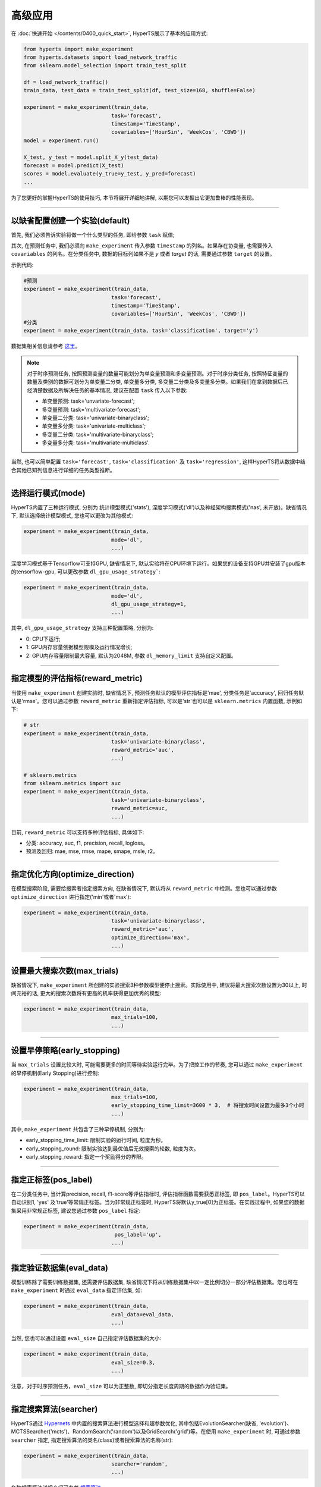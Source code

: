 高级应用
########

在 :doc:`快速开始 </contents/0400_quick_start>`, HyperTS展示了基本的应用方式:

.. code-block:: python

  from hyperts import make_experiment
  from hyperts.datasets import load_network_traffic
  from sklearn.model_selection import train_test_split

  df = load_network_traffic()
  train_data, test_data = train_test_split(df, test_size=168, shuffle=False)

  experiment = make_experiment(train_data, 
                              task='forecast',
                              timestamp='TimeStamp',
                              covariables=['HourSin', 'WeekCos', 'CBWD'])
  model = experiment.run()

  X_test, y_test = model.split_X_y(test_data)
  forecast = model.predict(X_test)
  scores = model.evaluate(y_true=y_test, y_pred=forecast)
  ...

为了您更好的掌握HyperTS的使用技巧, 本节将展开详细地讲解, 以期您可以发掘出它更加鲁棒的性能表现。

-------------

以缺省配置创建一个实验(default)
===============================

首先, 我们必须告诉实验将做一个什么类型的任务, 即给参数 ``task`` 赋值;

其次, 在预测任务中, 我们必须向 ``make_experiment`` 传入参数 ``timestamp`` 的列名。如果存在协变量, 也需要传入 ``covariables`` 的列名。在分类任务中, 数据的目标列如果不是 *y* 或者 *target* 的话, 需要通过参数 ``target`` 的设置。

示例代码:

.. code-block:: python

  #预测
  experiment = make_experiment(train_data, 
                              task='forecast',
                              timestamp='TimeStamp',
                              covariables=['HourSin', 'WeekCos', 'CBWD'])
  #分类
  experiment = make_experiment(train_data, task='classification', target='y')                            

数据集相关信息请参考 `这里 <https://github.com/DataCanvasIO/HyperTS/blob/main/hyperts/datasets/base.py>`_。

.. note::

  对于时序预测任务, 按照预测变量的数量可能划分为单变量预测和多变量预测。对于时序分类任务, 按照特征变量的数量及类别的数据可划分为单变量二分类, 单变量多分类, 多变量二分类及多变量多分类。如果我们在拿到数据后已经清楚数据及所解决任务的基本情况, 建议在配置 ``task`` 传入以下参数:

  - 单变量预测: task='unvariate-forecast';
  - 多变量预测: task='multivariate-forecast';
  - 单变量二分类: task='univariate-binaryclass';
  - 单变量多分类: task='univariate-multiclass';
  - 多变量二分类: task='multivariate-binaryclass';
  - 多变量多分类: task='multivariate-multiclass'.
  
当然, 也可以简单配置 ``task='forecast'``, ``task='classification'`` 及 ``task='regression'``, 这样HyperTS将从数据中结合其他已知列信息进行详细的任务类型推断。

----------------

选择运行模式(mode)
==================

HyperTS内置了三种运行模式, 分别为 统计模型模式('stats'), 深度学习模式('dl')以及神经架构搜索模式('nas', 未开放)。缺省情况下, 默认选择统计模型模式, 您也可以更改为其他模式:

.. code-block:: python

  experiment = make_experiment(train_data, 
                              mode='dl',
                              ...)                            

深度学习模式基于Tensorflow可支持GPU, 缺省情况下, 默认实验将在CPU环境下运行。如果您的设备支持GPU并安装了gpu版本的tensorflow-gpu, 可以更改参数 ``dl_gpu_usage_strategy```:

.. code-block:: python

  experiment = make_experiment(train_data, 
                              mode='dl',
                              dl_gpu_usage_strategy=1,
                              ...)                            

其中, ``dl_gpu_usage_strategy`` 支持三种配置策略, 分别为:

- 0: CPU下运行;
- 1: GPU内存容量依据模型规模及运行情况增长;
- 2: GPU内存容量限制最大容量, 默认为2048M, 参数 ``dl_memory_limit`` 支持自定义配置。

------------------

指定模型的评估指标(reward_metric)
=================================

当使用 ``make_experiment`` 创建实验时, 缺省情况下, 预测任务默认的模型评估指标是'mae', 分类任务是'accuracy', 回归任务默认是'rmse'。您可以通过参数 ``reward_metric`` 重新指定评估指标, 可以是'str'也可以是 ``sklearn.metrics`` 内置函数, 示例如下:

.. code-block:: python

  # str
  experiment = make_experiment(train_data, 
                              task='univariate-binaryclass',
                              reward_metric='auc',
                              ...)  

  # sklearn.metrics
  from sklearn.metrics import auc
  experiment = make_experiment(train_data, 
                              task='univariate-binaryclass',
                              reward_metric=auc,
                              ...)                                                        

目前, ``reward_metric`` 可以支持多种评估指标, 具体如下: 

- 分类: accuracy, auc, f1, precision, recall, logloss。
- 预测及回归: mae, mse, rmse, mape, smape, msle, r2。

------------------

指定优化方向(optimize_direction)
================================

在模型搜索阶段, 需要给搜索者指定搜索方向, 在缺省情况下, 默认将从 ``reward_metric`` 中检测。您也可以通过参数 ``optimize_direction`` 进行指定('min'或者'max'):

.. code-block:: python

  experiment = make_experiment(train_data, 
                              task='univariate-binaryclass',
                              reward_metric='auc',
                              optimize_direction='max',
                              ...)                            

------------------

设置最大搜索次数(max_trials)
============================

缺省情况下, ``make_experiment`` 所创建的实验搜索3种参数模型便停止搜索。实际使用中, 建议将最大搜索次数设置为30以上, 时间充裕的话, 更大的搜索次数将有更高的机率获得更加优秀的模型:

.. code-block:: python

  experiment = make_experiment(train_data, 
                              max_trials=100,
                              ...)                     

------------------

设置早停策略(early_stopping)
============================

当 ``max_trials`` 设置比较大时, 可能需要更多的时间等待实验运行完毕。为了把控工作的节奏, 您可以通过 ``make_experiment`` 的早停机制(Early Stopping)进行控制:

.. code-block:: python

  experiment = make_experiment(train_data, 
                              max_trials=100,
                              early_stopping_time_limit=3600 * 3,  # 将搜索时间设置为最多3个小时
                              ...)    
                        
其中, ``make_experiment`` 共包含了三种早停机制, 分别为:

- early_stopping_time_limit: 限制实验的运行时间, 粒度为秒。
- early_stopping_round: 限制实验达到最优值后无效搜索的轮数, 粒度为次。
- early_stopping_reward: 指定一个奖励得分的界限。

------------------

指定正标签(pos_label)
=====================

在二分类任务中, 当计算precision, recall, f1-score等评估指标时, 评估指标函数需要获悉正标签, 即 ``pos_label``。HyperTS可以自动识别1, 'yes' 及'true'等常规正标签。当为非常规正标签时, HyperTS将默认y_true[0]为正标签。在实践过程中, 如果您的数据集采用非常规正标签, 建议您通过参数 ``pos_label`` 指定:

.. code-block:: python

  experiment = make_experiment(train_data, 
                               pos_label='up',
                              ...)    

------------------

指定验证数据集(eval_data)
=========================

模型训练除了需要训练数据集, 还需要评估数据集, 缺省情况下将从训练数据集中以一定比例切分一部分评估数据集。您也可在 ``make_experiment`` 时通过  ``eval_data`` 指定评估集, 如:

.. code-block:: python

  experiment = make_experiment(train_data, 
                              eval_data=eval_data,
                              ...)                           

当然, 您也可以通过设置 ``eval_size`` 自己指定评估数据集的大小:

.. code-block:: python

  experiment = make_experiment(train_data, 
                              eval_size=0.3,
                              ...)   

注意，对于时序预测任务，``eval_size`` 可以为正整数, 即切分指定长度周期的数据作为验证集。

------------------

指定搜索算法(searcher)
======================

HyperTS通过 `Hypernets <https://github.com/DataCanvasIO/Hypernets>`_ 中内置的搜索算法进行模型选择和超参数优化, 其中包括EvolutionSearcher(缺省, 'evolution')、MCTSSearcher('mcts')、RandomSearch('random')以及GridSearch('grid')等。在使用 ``make_experiment`` 时, 可通过参数 ``searcher`` 指定, 指定搜索算法的类名(class)或者搜索算法的名称(str):

.. code-block:: python

  experiment = make_experiment(train_data, 
                              searcher='random',
                              ...)                            

各种搜索算法详细介绍可参考 `搜索算法 <https://hypernets.readthedocs.io/en/latest/searchers.html>`_。

------------------

指定时间频率(freq)
==================

在时序预测任务中, 如果我们已知数据集的时间频率, 您可以通过参数 ``freq`` 来精确化指定:

.. code-block:: python

  experiment = make_experiment(train_data, 
                              task='forecast',
                              timestamp='TimeStamp',
                              freq='H',
                              ...) 

缺省情况下, 频率将依据 ``timestamp`` 进行推断。 

------------------

不连续序列预测(freq-null)
========================= 

在某些时序预测任务中, 可能没有规律性的时间频率, 即非连续采样。此时, 您可以通过设置参数 ``freq='null'`` 及 ``mode='dl'`` 来告知 ``experiment`` 数据的这个属性:

.. code-block:: python

  experiment = make_experiment(train_data, 
                              task='forecast',
                              timestamp='TimeStamp',
                              freq='null',
                              ...) 

此时, HyperTS将调用深度学习模式(DL only)来针对该数据进行时序预测。

------------------

无时间列时序预测(timestamp-null)
================================

在某些时序预测数据中, 可能没有存储时间列 ``timestamp``, 即只包含目标列以及协变量列等特征。此时, 您可以通过设置参数 ``timestamp='null'`` 来告知 ``experiment`` 数据的这个属性以解耦时间列:

.. code-block:: python

  experiment = make_experiment(train_data, 
                              task='forecast',
                              timestamp='null',
                              ...) 

此外, 如果已知数据的采样频率, 建议通过参数 ``freq`` 指定, 这样将有助于数据的预处理。

------------------

指定预测窗口(dl_forecast_window)
================================

当使用深度学习模式进行时序预测时, 您可以结合经验对数据的实际情况分析后, 通过参数 ``dl_forecast_window`` 指定滑动窗口的大小:

.. code-block:: python

  experiment = make_experiment(train_data, 
                              task='forecast',
                              mode='dl',
                              timestamp='TimeStamp',
                              dl_forecast_window=24*7,
                              ...)    							  

------------------

预测数据截断(forecast_train_data_periods)
======================================================

对于某些存在很长历史数据的时序预测任务, 使用全部数据建模, 历史数据可能不符合未来数据的序列特性而且也会增加模型的训练成本。此时, 您可以通过参数 ``forecast_train_data_periods`` 来从训练数据末端向前截取一定周期的数据进行训练:

.. code-block:: python

  experiment = make_experiment(train_data, 
                              task='forecast',
                              mode='stats',
                              timestamp='TimeStamp',
                              forecast_train_data_periods=24*10,
                              ...)    							  

------------------

固定随机种子(random_state)
==========================

有时为了保证实验结果可以复现, 我们需要保持相同的初始化, 此时, 您可以通过参数 ``random_state`` 固定随机种子:

.. code-block:: python

  experiment = make_experiment(train_data, 
                              random_state=0,
                              ...)                            

------------------

交叉验证(cross validation)
============

为了增强模型的鲁棒性, 可通过参数 ``cv`` 指定是否启用交叉验证。当 ``cv`` 设置为 ``True`` 时表示开启交叉验证, 折数可通过参数 ``num_folds`` 设置(默认: 3)。

.. code-block:: python

  experiment = make_experiment(train_data, 
                              cv==True,
                              num_folds=5,
                              ...)  

------------------

模型融合(ensemble_size)
========================

为了获取较好的模型效果, ``make_experiment`` 创建实验时可以开启模型融合的特性, 即通过参数 ``ensemble_size`` 指定参与融合的最优模型的数量。当 ``ensemble_size`` 设置为 ``None`` 时则表示禁用模型融合(默认)。

.. code-block:: python

  experiment = make_experiment(train_data, 
                              ensemble_size=10,
                              max_trials=100,
                              ...)                            

------------------

调整日志级别(log_level)
=======================

如果希望在训练过程中看到使用进度信息的话, 可通过 ``log_level`` 指定日志级别。关于日志级别的详细定义可参考python的logging包。 另外, 如果将 ``verbose`` 设置为1的话, 可以得到更详细的信息。例如, 将日志级别设置为'INFO':

.. code-block:: python

  experiment = make_experiment(train_data, 
                              log_level='INFO', 
                              verbose=1,
                              ...)         

------------------

非入侵调参(run)
===============
HyperTS内置的模型包含一些超参数, 通常它们被固定或者通过搜索者从搜索空间中优化。在一些情况下, 我们也需要一些专家经验来调控某些参数, 例如epochs、batch_size、learning_rate等来定向获得更好的性能或者提升训练速度。为了解决这个问题, 我们可以通过将这些参数传入到 ``run()`` 函数中，从而实现非侵入的调控参数。    

.. code-block:: python

  experiment = make_experiment(train_data,
                              task='forecast' 
                              mode='dl',
                              ...) 

  model = experiment.run(epochs=100,
                        final_train_epochs=200,
                        batch_size=32, 
                        learning_rate=0.01,
                        dl_forecast_window=48)